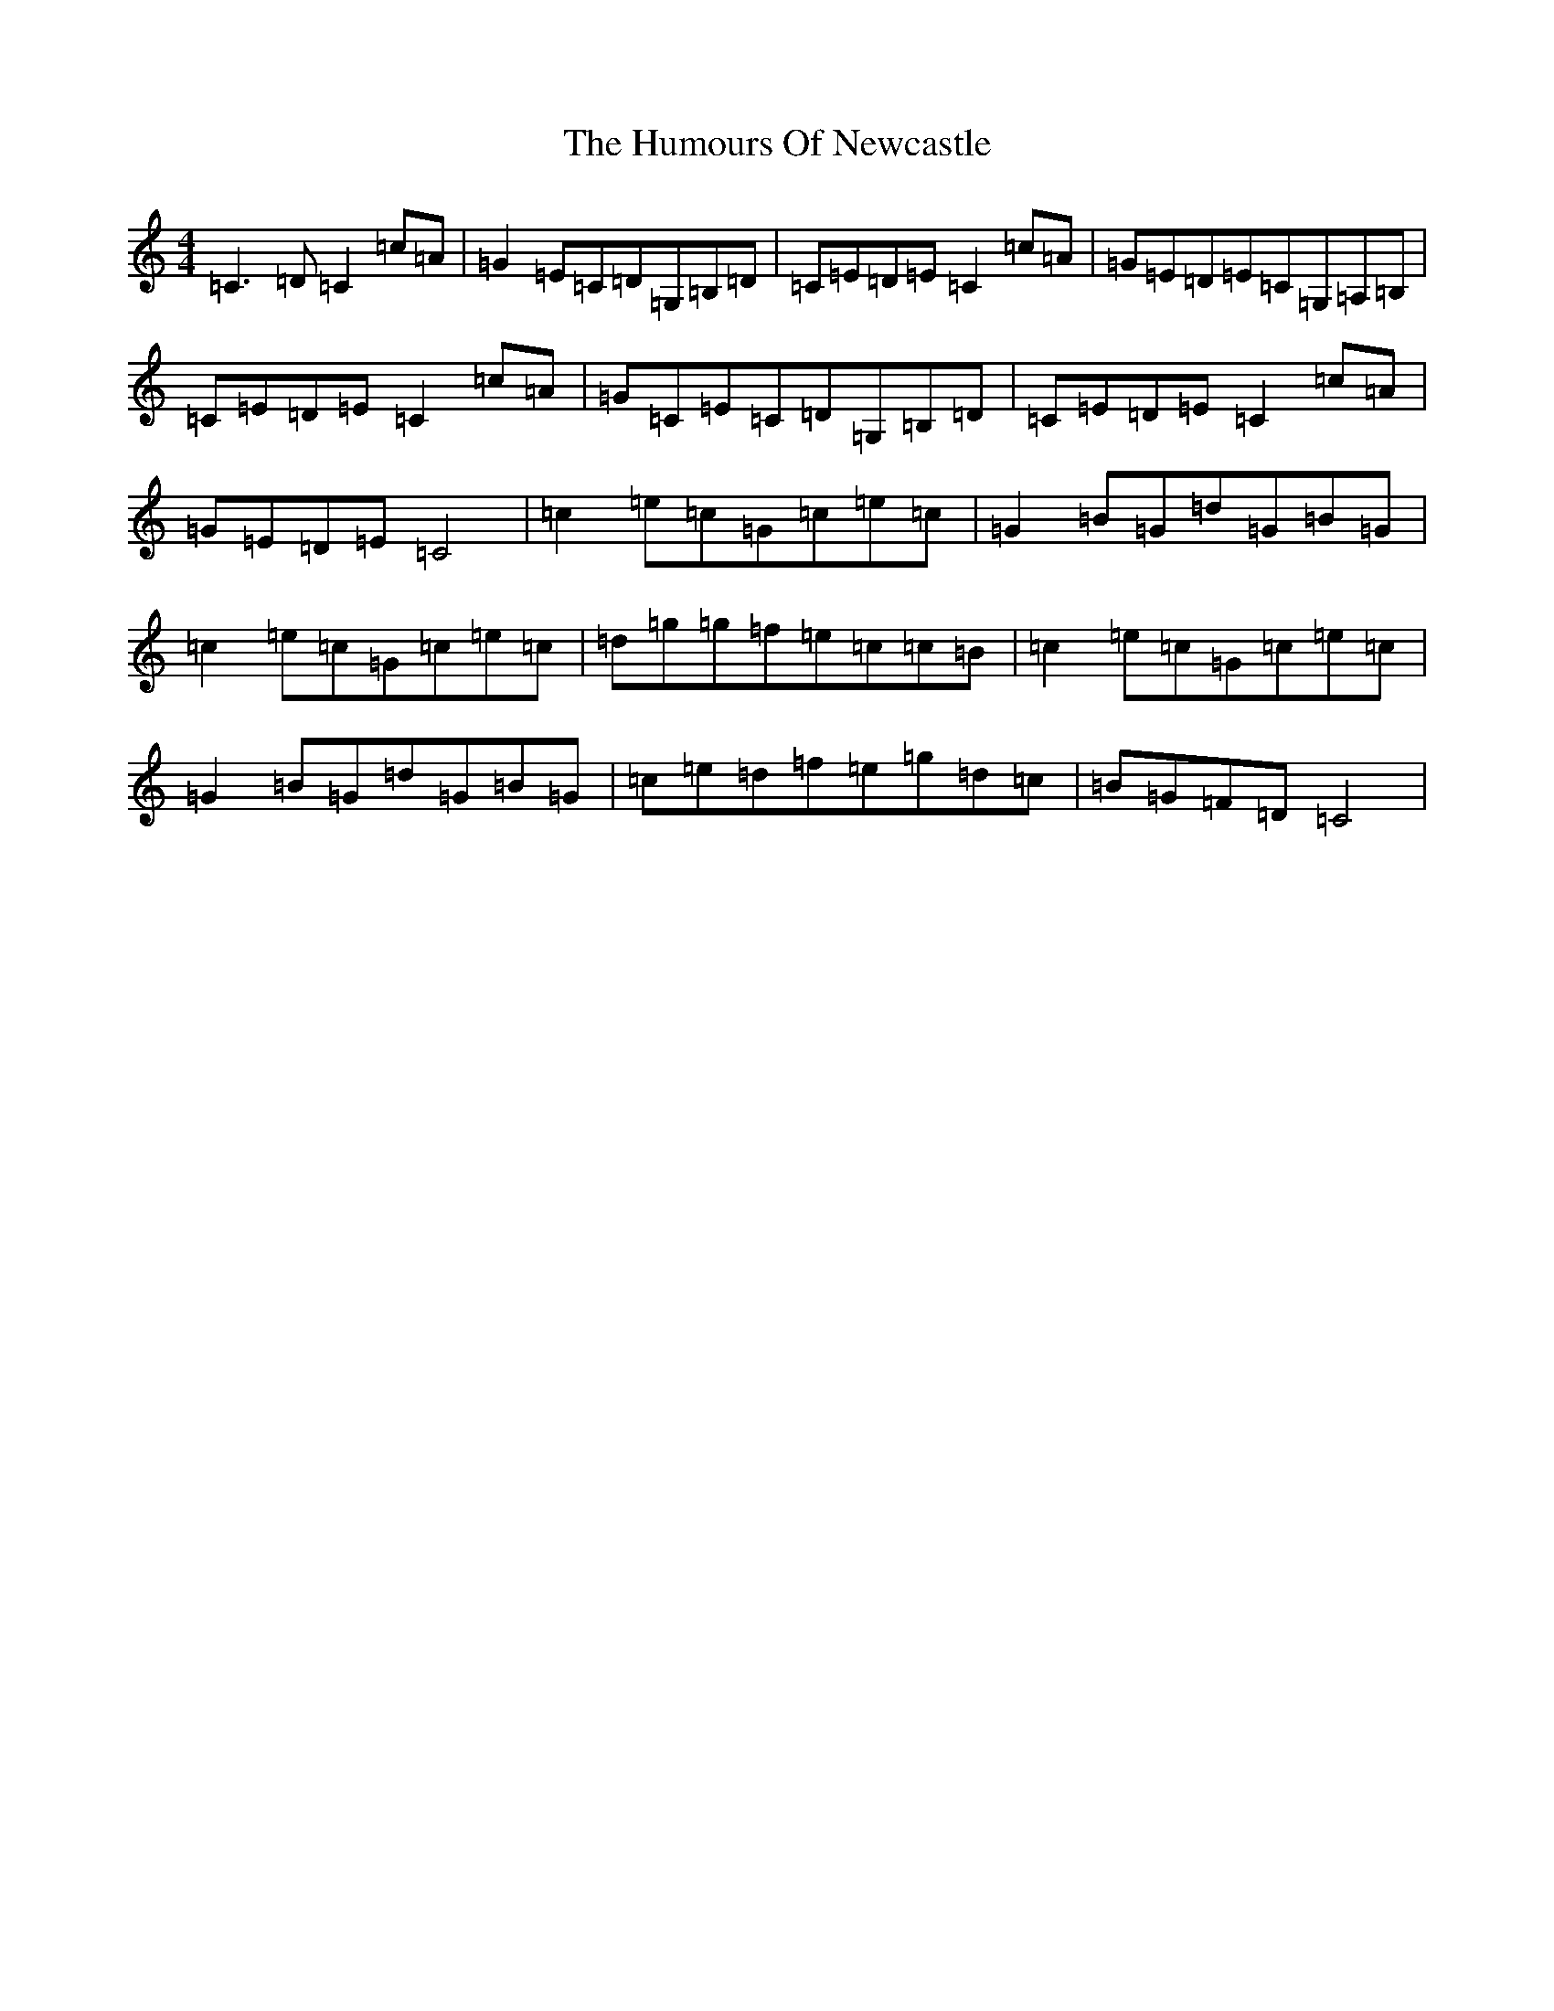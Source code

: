 X: 9535
T: Humours Of Newcastle, The
S: https://thesession.org/tunes/10767#setting10767
R: reel
M:4/4
L:1/8
K: C Major
=C3=D=C2=c=A|=G2=E=C=D=G,=B,=D|=C=E=D=E=C2=c=A|=G=E=D=E=C=G,=A,=B,|=C=E=D=E=C2=c=A|=G=C=E=C=D=G,=B,=D|=C=E=D=E=C2=c=A|=G=E=D=E=C4|=c2=e=c=G=c=e=c|=G2=B=G=d=G=B=G|=c2=e=c=G=c=e=c|=d=g=g=f=e=c=c=B|=c2=e=c=G=c=e=c|=G2=B=G=d=G=B=G|=c=e=d=f=e=g=d=c|=B=G=F=D=C4|